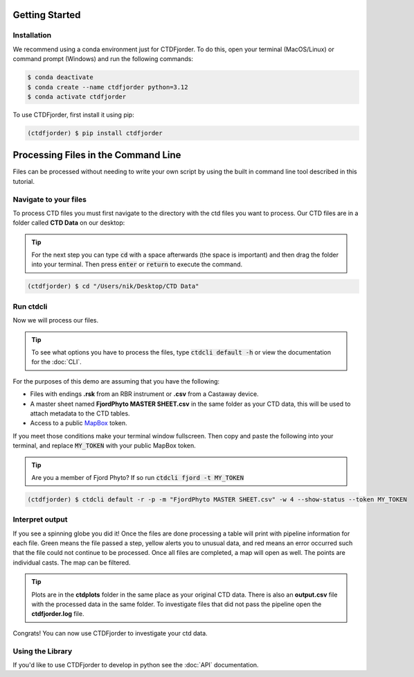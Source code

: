 Getting Started
===============

Installation
------------
We recommend using a conda environment just for CTDFjorder.
To do this, open your terminal (MacOS/Linux) or command prompt (Windows) and run the following commands:

.. code-block:: console

   $ conda deactivate
   $ conda create --name ctdfjorder python=3.12
   $ conda activate ctdfjorder


To use CTDFjorder, first install it using pip:

.. code-block:: console

   (ctdfjorder) $ pip install ctdfjorder


Processing Files in the Command Line
====================================
Files can be processed without needing to write your own script by using the built in command line tool described in
this tutorial.

Navigate to your files
----------------------

To process CTD files you must first navigate to the directory with the ctd files you want to process.
Our CTD files are in a folder called **CTD Data** on our desktop:

.. tip::
    For the next step you can type :code:`cd` with a space afterwards (the space is important) and then drag the folder
    into your terminal. Then press :code:`enter` or :code:`return` to execute the command.

.. code-block:: console

   (ctdfjorder) $ cd "/Users/nik/Desktop/CTD Data"

Run ctdcli
----------
Now we will process our files.

.. tip::
    To see what options you have to process the files, type :code:`ctdcli default -h` or view the documentation for the :doc:`CLI`.

For the purposes of this demo are assuming that you have the following:

* Files with endings **.rsk** from an RBR instrument or **.csv** from a Castaway device.
* A master sheet named **FjordPhyto MASTER SHEET.csv** in the same folder as your CTD data, this will be used to attach metadata to the CTD tables.
* Access to a public `MapBox <https://docs.mapbox.com/help/getting-started/access-tokens/>`_ token.

If you meet those conditions make your terminal window fullscreen.
Then copy and paste the following into your terminal, and replace :code:`MY_TOKEN` with your public MapBox token.

.. tip::
    Are you a member of Fjord Phyto? If so run :code:`ctdcli fjord -t MY_TOKEN`

.. code-block:: console

   (ctdfjorder) $ ctdcli default -r -p -m "FjordPhyto MASTER SHEET.csv" -w 4 --show-status --token MY_TOKEN

Interpret output
----------------
If you see a spinning globe you did it! Once the files are done processing a table will print with pipeline information
for each file. Green means the file passed a step, yellow alerts you to unusual data, and red means an error occurred
such that the file could not continue to be processed. Once all files are completed, a map will open as well.
The points are individual casts. The map can be filtered.

.. tip::
    Plots are in the **ctdplots** folder in the same place as your original CTD data.
    There is also an **output.csv** file with the processed data in the same folder.
    To investigate files that did not pass the pipeline open the **ctdfjorder.log** file.

Congrats! You can now use CTDFjorder to investigate your ctd data.

Using the Library
-----------------
If you'd like to use CTDFjorder to develop in python see the :doc:`API` documentation.